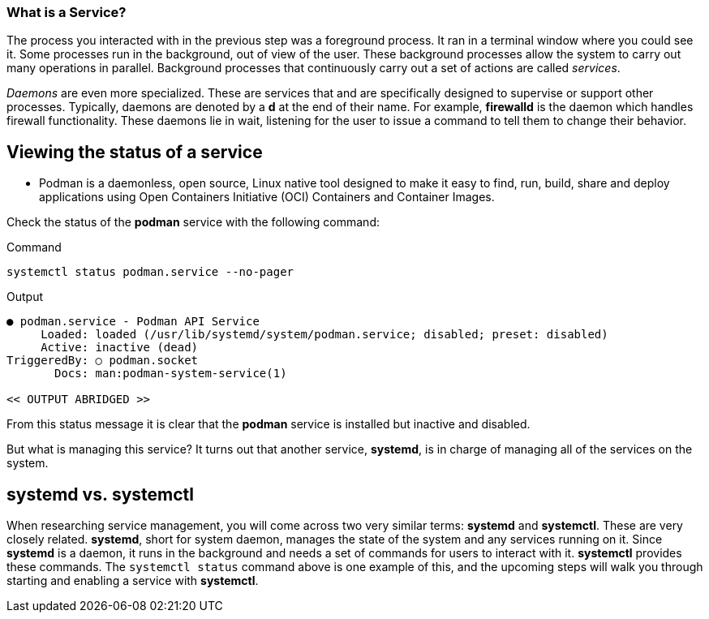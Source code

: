 === What is a Service?

The process you interacted with in the previous step was a foreground
process. It ran in a terminal window where you could see it. Some
processes run in the background, out of view of the user. These
background processes allow the system to carry out many operations in
parallel. Background processes that continuously carry out a set of
actions are called _services_.

_Daemons_ are even more specialized. These are services that and are
specifically designed to supervise or support other processes.
Typically, daemons are denoted by a *d* at the end of their name. For
example, *firewalld* is the daemon which handles firewall functionality.
These daemons lie in wait, listening for the user to issue a command to
tell them to change their behavior.

== Viewing the status of a service

** Podman is a daemonless, open source, Linux native tool 
designed to make it easy to find, run, build, share and deploy applications 
using Open Containers Initiative (OCI) Containers and Container Images. 

Check the status of the *podman* service with the
following command:

.Command
[source,bash,subs="+macros,+attributes",role=execute]
----
systemctl status podman.service --no-pager
----

.Output
[source,text]
----
● podman.service - Podman API Service
     Loaded: loaded (/usr/lib/systemd/system/podman.service; disabled; preset: disabled)
     Active: inactive (dead)
TriggeredBy: ○ podman.socket
       Docs: man:podman-system-service(1)

<< OUTPUT ABRIDGED >>
----

From this status message it is clear that the *podman* service is
installed but inactive and disabled. 

But what is managing this service? It turns out
that another service, *systemd*, is in charge of managing all of the
services on the system.

== *systemd* vs. *systemctl*

When researching service management, you will come across two very
similar terms: *systemd* and *systemctl*. These are very closely
related. *systemd*, short for system daemon, manages the state of the
system and any services running on it. Since *systemd* is a daemon, it
runs in the background and needs a set of commands for users to interact
with it. *systemctl* provides these commands. The `+systemctl status+`
command above is one example of this, and the upcoming steps will walk
you through starting and enabling a service with *systemctl*.
